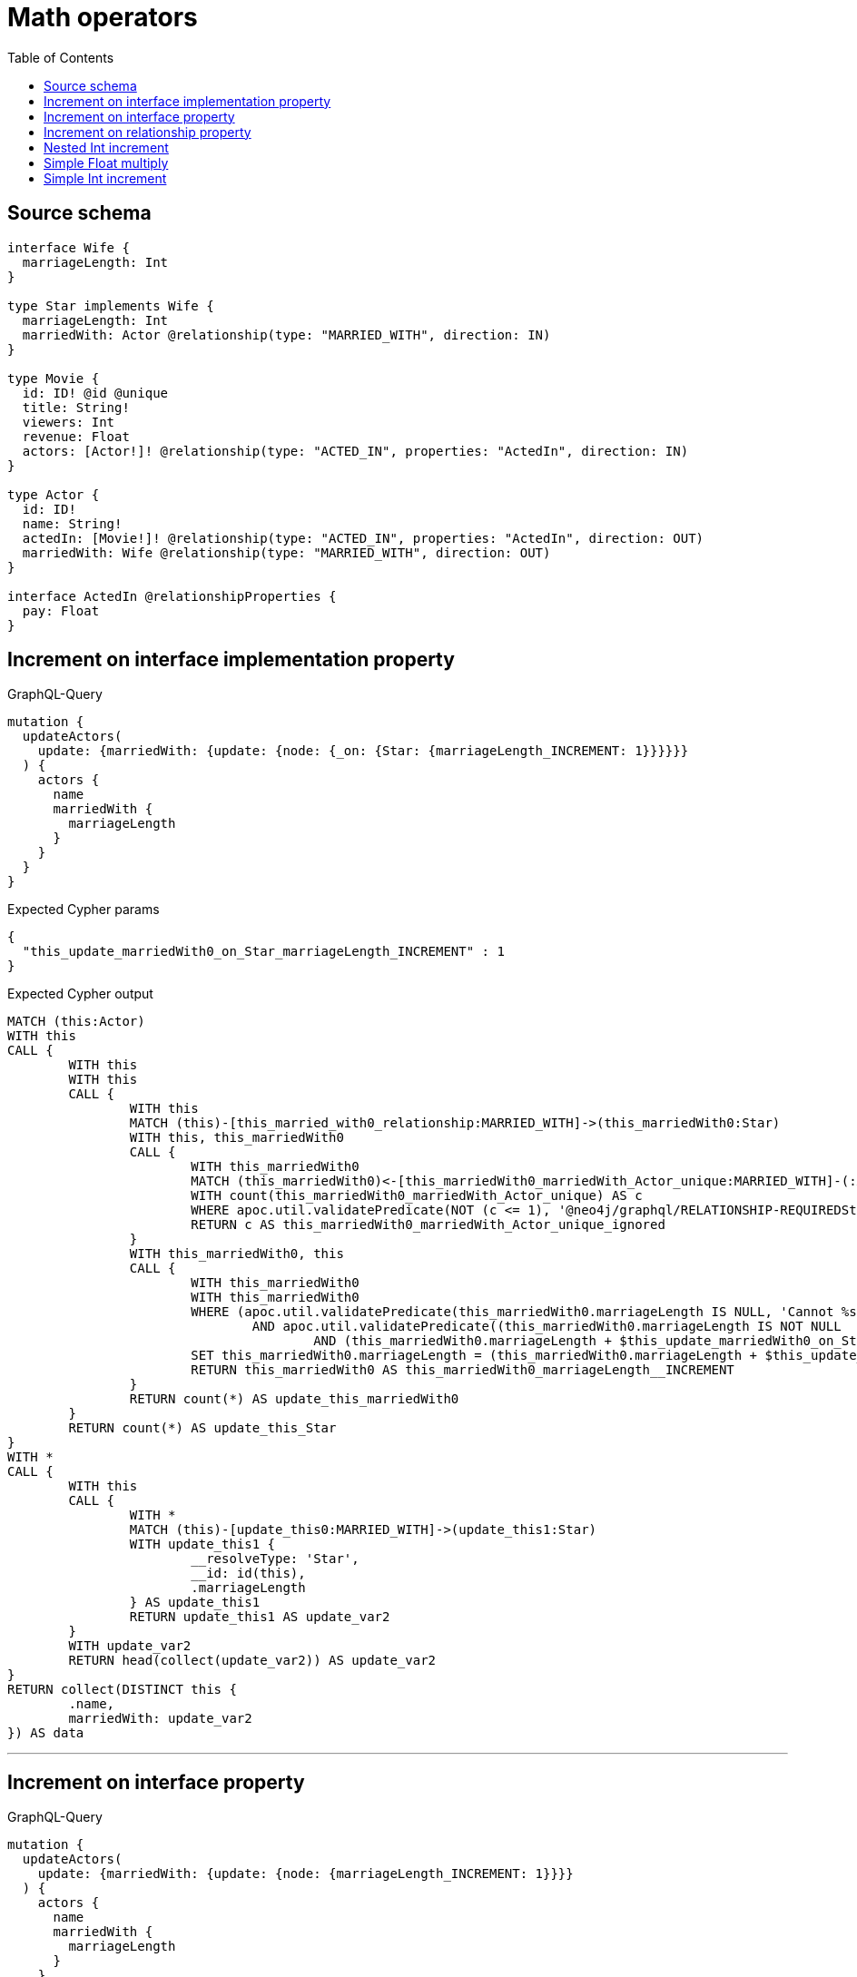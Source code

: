 :toc:

= Math operators

== Source schema

[source,graphql,schema=true]
----
interface Wife {
  marriageLength: Int
}

type Star implements Wife {
  marriageLength: Int
  marriedWith: Actor @relationship(type: "MARRIED_WITH", direction: IN)
}

type Movie {
  id: ID! @id @unique
  title: String!
  viewers: Int
  revenue: Float
  actors: [Actor!]! @relationship(type: "ACTED_IN", properties: "ActedIn", direction: IN)
}

type Actor {
  id: ID!
  name: String!
  actedIn: [Movie!]! @relationship(type: "ACTED_IN", properties: "ActedIn", direction: OUT)
  marriedWith: Wife @relationship(type: "MARRIED_WITH", direction: OUT)
}

interface ActedIn @relationshipProperties {
  pay: Float
}
----
== Increment on interface implementation property

.GraphQL-Query
[source,graphql]
----
mutation {
  updateActors(
    update: {marriedWith: {update: {node: {_on: {Star: {marriageLength_INCREMENT: 1}}}}}}
  ) {
    actors {
      name
      marriedWith {
        marriageLength
      }
    }
  }
}
----

.Expected Cypher params
[source,json]
----
{
  "this_update_marriedWith0_on_Star_marriageLength_INCREMENT" : 1
}
----

.Expected Cypher output
[source,cypher]
----
MATCH (this:Actor)
WITH this
CALL {
	WITH this
	WITH this
	CALL {
		WITH this
		MATCH (this)-[this_married_with0_relationship:MARRIED_WITH]->(this_marriedWith0:Star)
		WITH this, this_marriedWith0
		CALL {
			WITH this_marriedWith0
			MATCH (this_marriedWith0)<-[this_marriedWith0_marriedWith_Actor_unique:MARRIED_WITH]-(:Actor)
			WITH count(this_marriedWith0_marriedWith_Actor_unique) AS c
			WHERE apoc.util.validatePredicate(NOT (c <= 1), '@neo4j/graphql/RELATIONSHIP-REQUIREDStar.marriedWith must be less than or equal to one', [0])
			RETURN c AS this_marriedWith0_marriedWith_Actor_unique_ignored
		}
		WITH this_marriedWith0, this
		CALL {
			WITH this_marriedWith0
			WITH this_marriedWith0
			WHERE (apoc.util.validatePredicate(this_marriedWith0.marriageLength IS NULL, 'Cannot %s %s to Nan', ['_INCREMENT', $this_update_marriedWith0_on_Star_marriageLength_INCREMENT])
				AND apoc.util.validatePredicate((this_marriedWith0.marriageLength IS NOT NULL
					AND (this_marriedWith0.marriageLength + $this_update_marriedWith0_on_Star_marriageLength_INCREMENT) > (2^31 - 1)), 'Overflow: Value returned from operator %s is larger than %s bit', ['_INCREMENT', '32']))
			SET this_marriedWith0.marriageLength = (this_marriedWith0.marriageLength + $this_update_marriedWith0_on_Star_marriageLength_INCREMENT)
			RETURN this_marriedWith0 AS this_marriedWith0_marriageLength__INCREMENT
		}
		RETURN count(*) AS update_this_marriedWith0
	}
	RETURN count(*) AS update_this_Star
}
WITH *
CALL {
	WITH this
	CALL {
		WITH *
		MATCH (this)-[update_this0:MARRIED_WITH]->(update_this1:Star)
		WITH update_this1 {
			__resolveType: 'Star',
			__id: id(this),
			.marriageLength
		} AS update_this1
		RETURN update_this1 AS update_var2
	}
	WITH update_var2
	RETURN head(collect(update_var2)) AS update_var2
}
RETURN collect(DISTINCT this {
	.name,
	marriedWith: update_var2
}) AS data
----

'''

== Increment on interface property

.GraphQL-Query
[source,graphql]
----
mutation {
  updateActors(
    update: {marriedWith: {update: {node: {marriageLength_INCREMENT: 1}}}}
  ) {
    actors {
      name
      marriedWith {
        marriageLength
      }
    }
  }
}
----

.Expected Cypher params
[source,json]
----
{
  "this_update_marriedWith0_marriageLength_INCREMENT" : 1
}
----

.Expected Cypher output
[source,cypher]
----
MATCH (this:Actor)
WITH this
CALL {
	WITH this
	WITH this
	CALL {
		WITH this
		MATCH (this)-[this_married_with0_relationship:MARRIED_WITH]->(this_marriedWith0:Star)
		WITH this_marriedWith0, this
		CALL {
			WITH this_marriedWith0
			WITH this_marriedWith0
			WHERE (apoc.util.validatePredicate(this_marriedWith0.marriageLength IS NULL, 'Cannot %s %s to Nan', ['_INCREMENT', $this_update_marriedWith0_marriageLength_INCREMENT])
				AND apoc.util.validatePredicate((this_marriedWith0.marriageLength IS NOT NULL
					AND (this_marriedWith0.marriageLength + $this_update_marriedWith0_marriageLength_INCREMENT) > (2^31 - 1)), 'Overflow: Value returned from operator %s is larger than %s bit', ['_INCREMENT', '32']))
			SET this_marriedWith0.marriageLength = (this_marriedWith0.marriageLength + $this_update_marriedWith0_marriageLength_INCREMENT)
			RETURN this_marriedWith0 AS this_marriedWith0_marriageLength__INCREMENT
		}
		WITH this, this_marriedWith0
		CALL {
			WITH this_marriedWith0
			MATCH (this_marriedWith0)<-[this_marriedWith0_marriedWith_Actor_unique:MARRIED_WITH]-(:Actor)
			WITH count(this_marriedWith0_marriedWith_Actor_unique) AS c
			WHERE apoc.util.validatePredicate(NOT (c <= 1), '@neo4j/graphql/RELATIONSHIP-REQUIREDStar.marriedWith must be less than or equal to one', [0])
			RETURN c AS this_marriedWith0_marriedWith_Actor_unique_ignored
		}
		RETURN count(*) AS update_this_marriedWith0
	}
	RETURN count(*) AS update_this_Star
}
WITH *
CALL {
	WITH this
	CALL {
		WITH *
		MATCH (this)-[update_this0:MARRIED_WITH]->(update_this1:Star)
		WITH update_this1 {
			__resolveType: 'Star',
			__id: id(this),
			.marriageLength
		} AS update_this1
		RETURN update_this1 AS update_var2
	}
	WITH update_var2
	RETURN head(collect(update_var2)) AS update_var2
}
RETURN collect(DISTINCT this {
	.name,
	marriedWith: update_var2
}) AS data
----

'''

== Increment on relationship property

.GraphQL-Query
[source,graphql]
----
mutation Mutation {
  updateActors(update: {actedIn: [{update: {edge: {pay_ADD: 100}}}]}) {
    actors {
      name
      actedIn {
        title
      }
      actedInConnection {
        edges {
          pay
        }
      }
    }
  }
}
----

.Expected Cypher params
[source,json]
----
{
  "updateActors" : {
    "args" : {
      "update" : {
        "actedIn" : [ {
          "update" : {
            "edge" : {
              "pay_ADD" : 100
            }
          }
        } ]
      }
    }
  }
}
----

.Expected Cypher output
[source,cypher]
----
MATCH (this:Actor)
WITH this
CALL {
	WITH this
	MATCH (this)-[this_acted_in0_relationship:ACTED_IN]->(this_actedIn0:Movie)
	WITH this_acted_in0_relationship, this
	CALL {
		WITH this_acted_in0_relationship
		WITH this_acted_in0_relationship
		WHERE (apoc.util.validatePredicate(this_acted_in0_relationship.pay IS NULL, 'Cannot %s %s to Nan', ['_ADD', $updateActors.args.update.actedIn[0].update.edge.pay_ADD])
			AND apoc.util.validatePredicate((this_acted_in0_relationship.pay IS NOT NULL
				AND (this_acted_in0_relationship.pay + $updateActors.args.update.actedIn[0].update.edge.pay_ADD) > (2^63 - 1)), 'Overflow: Value returned from operator %s is larger than %s bit', ['_ADD', '64']))
		SET this_acted_in0_relationship.pay = (this_acted_in0_relationship.pay + $updateActors.args.update.actedIn[0].update.edge.pay_ADD)
		RETURN this_acted_in0_relationship AS this_acted_in0_relationship_pay__ADD
	}
	RETURN count(*) AS update_this_actedIn0
}
WITH *
CALL {
	WITH this
	MATCH (this)-[update_this0:ACTED_IN]->(update_this1:Movie)
	WITH update_this1 {
		.title
	} AS update_this1
	RETURN collect(update_this1) AS update_var2
}
CALL {
	WITH this
	MATCH (this)-[update_this3:ACTED_IN]->(update_this4:Movie)
	WITH {
		pay: update_this3.pay
	} AS edge
	WITH collect(edge) AS edges
	WITH edges, size(edges) AS totalCount
	RETURN {
		edges: edges,
		totalCount: totalCount
	} AS update_var5
}
RETURN collect(DISTINCT this {
	.name,
	actedIn: update_var2,
	actedInConnection: update_var5
}) AS data
----

'''

== Nested Int increment

.GraphQL-Query
[source,graphql]
----
mutation {
  updateActors(update: {actedIn: [{update: {node: {viewers_INCREMENT: 10}}}]}) {
    actors {
      name
      actedIn {
        viewers
      }
    }
  }
}
----

.Expected Cypher params
[source,json]
----
{
  "this_update_actedIn0_viewers_INCREMENT" : 10
}
----

.Expected Cypher output
[source,cypher]
----
MATCH (this:Actor)
WITH this
CALL {
	WITH this
	MATCH (this)-[this_acted_in0_relationship:ACTED_IN]->(this_actedIn0:Movie)
	WITH this_actedIn0, this
	CALL {
		WITH this_actedIn0
		WITH this_actedIn0
		WHERE (apoc.util.validatePredicate(this_actedIn0.viewers IS NULL, 'Cannot %s %s to Nan', ['_INCREMENT', $this_update_actedIn0_viewers_INCREMENT])
			AND apoc.util.validatePredicate((this_actedIn0.viewers IS NOT NULL
				AND (this_actedIn0.viewers + $this_update_actedIn0_viewers_INCREMENT) > (2^31 - 1)), 'Overflow: Value returned from operator %s is larger than %s bit', ['_INCREMENT', '32']))
		SET this_actedIn0.viewers = (this_actedIn0.viewers + $this_update_actedIn0_viewers_INCREMENT)
		RETURN this_actedIn0 AS this_actedIn0_viewers__INCREMENT
	}
	RETURN count(*) AS update_this_actedIn0
}
WITH *
CALL {
	WITH this
	MATCH (this)-[update_this0:ACTED_IN]->(update_this1:Movie)
	WITH update_this1 {
		.viewers
	} AS update_this1
	RETURN collect(update_this1) AS update_var2
}
RETURN collect(DISTINCT this {
	.name,
	actedIn: update_var2
}) AS data
----

'''

== Simple Float multiply

.GraphQL-Query
[source,graphql]
----
mutation {
  updateMovies(update: {revenue_MULTIPLY: 3}) {
    movies {
      id
      revenue
    }
  }
}
----

.Expected Cypher params
[source,json]
----
{
  "this_update_revenue_MULTIPLY" : 3
}
----

.Expected Cypher output
[source,cypher]
----
MATCH (this:Movie)
WITH this
CALL {
	WITH this
	WITH this
	WHERE (apoc.util.validatePredicate(this.revenue IS NULL, 'Cannot %s %s to Nan', ['_MULTIPLY', $this_update_revenue_MULTIPLY])
		AND apoc.util.validatePredicate((this.revenue IS NOT NULL
			AND (this.revenue * $this_update_revenue_MULTIPLY) > (2^63 - 1)), 'Overflow: Value returned from operator %s is larger than %s bit', ['_MULTIPLY', '64']))
	SET this.revenue = (this.revenue * $this_update_revenue_MULTIPLY)
	RETURN this AS this_revenue__MULTIPLY
}
RETURN collect(DISTINCT this {
	.id,
	.revenue
}) AS data
----

'''

== Simple Int increment

.GraphQL-Query
[source,graphql]
----
mutation {
  updateMovies(update: {viewers_INCREMENT: 3}) {
    movies {
      id
      viewers
    }
  }
}
----

.Expected Cypher params
[source,json]
----
{
  "this_update_viewers_INCREMENT" : 3
}
----

.Expected Cypher output
[source,cypher]
----
MATCH (this:Movie)
WITH this
CALL {
	WITH this
	WITH this
	WHERE (apoc.util.validatePredicate(this.viewers IS NULL, 'Cannot %s %s to Nan', ['_INCREMENT', $this_update_viewers_INCREMENT])
		AND apoc.util.validatePredicate((this.viewers IS NOT NULL
			AND (this.viewers + $this_update_viewers_INCREMENT) > (2^31 - 1)), 'Overflow: Value returned from operator %s is larger than %s bit', ['_INCREMENT', '32']))
	SET this.viewers = (this.viewers + $this_update_viewers_INCREMENT)
	RETURN this AS this_viewers__INCREMENT
}
RETURN collect(DISTINCT this {
	.id,
	.viewers
}) AS data
----

'''

